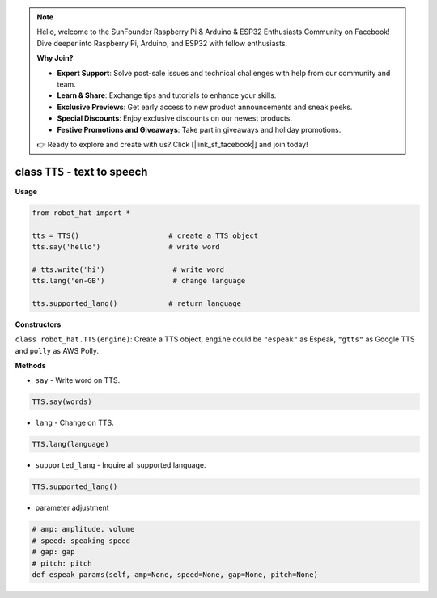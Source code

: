 .. note::

    Hello, welcome to the SunFounder Raspberry Pi & Arduino & ESP32 Enthusiasts Community on Facebook! Dive deeper into Raspberry Pi, Arduino, and ESP32 with fellow enthusiasts.

    **Why Join?**

    - **Expert Support**: Solve post-sale issues and technical challenges with help from our community and team.
    - **Learn & Share**: Exchange tips and tutorials to enhance your skills.
    - **Exclusive Previews**: Get early access to new product announcements and sneak peeks.
    - **Special Discounts**: Enjoy exclusive discounts on our newest products.
    - **Festive Promotions and Giveaways**: Take part in giveaways and holiday promotions.

    👉 Ready to explore and create with us? Click [|link_sf_facebook|] and join today!

class ``TTS`` - text to speech
==============================

**Usage**

.. code-block:: python

       from robot_hat import *

       tts = TTS()                     # create a TTS object
       tts.say('hello')                # write word

       # tts.write('hi')                # write word
       tts.lang('en-GB')                # change language

       tts.supported_lang()            # return language

**Constructors**


``class robot_hat.TTS(engine)``: Create a TTS object, ``engine`` could be ``"espeak"`` as Espeak, ``"gtts"`` as Google TTS and ``polly`` as AWS Polly.

**Methods**


- ``say`` - Write word on TTS.

.. code-block:: python

       TTS.say(words)

-  ``lang`` - Change on TTS.

.. code-block:: python

       TTS.lang(language)

-  ``supported_lang`` - Inquire all supported language.

.. code-block:: python

       TTS.supported_lang()

-  parameter adjustment

.. code-block:: python

       # amp: amplitude, volume
       # speed: speaking speed
       # gap: gap
       # pitch: pitch
       def espeak_params(self, amp=None, speed=None, gap=None, pitch=None)

